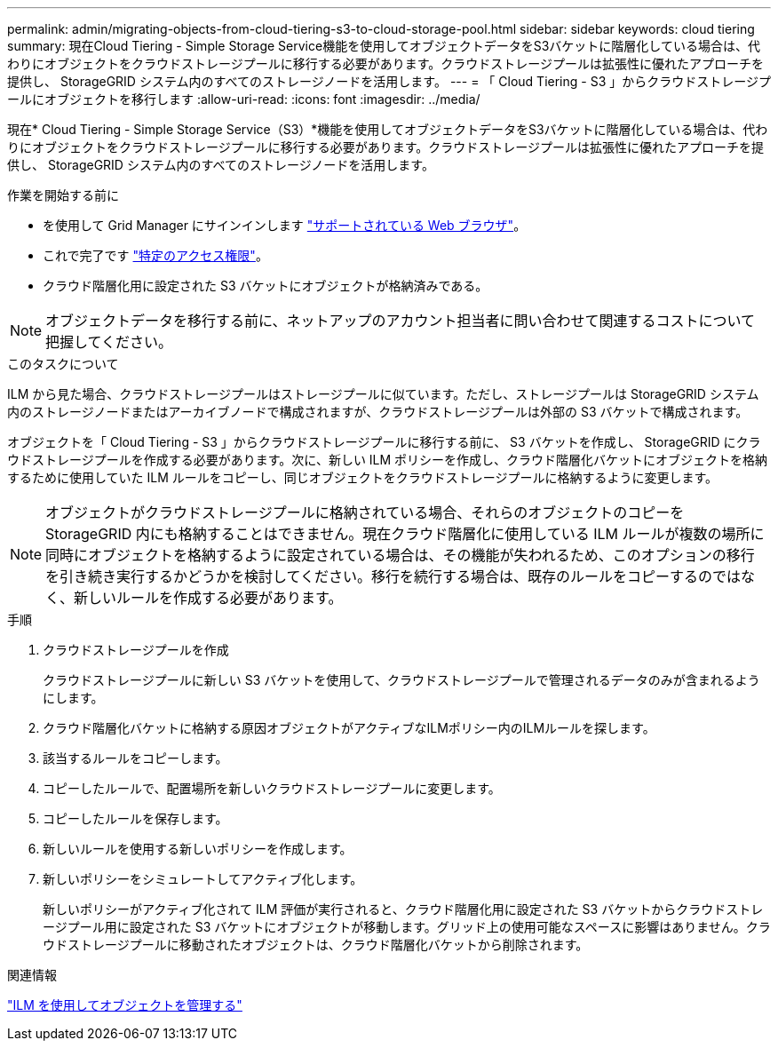 ---
permalink: admin/migrating-objects-from-cloud-tiering-s3-to-cloud-storage-pool.html 
sidebar: sidebar 
keywords: cloud tiering 
summary: 現在Cloud Tiering - Simple Storage Service機能を使用してオブジェクトデータをS3バケットに階層化している場合は、代わりにオブジェクトをクラウドストレージプールに移行する必要があります。クラウドストレージプールは拡張性に優れたアプローチを提供し、 StorageGRID システム内のすべてのストレージノードを活用します。 
---
= 「 Cloud Tiering - S3 」からクラウドストレージプールにオブジェクトを移行します
:allow-uri-read: 
:icons: font
:imagesdir: ../media/


[role="lead"]
現在* Cloud Tiering - Simple Storage Service（S3）*機能を使用してオブジェクトデータをS3バケットに階層化している場合は、代わりにオブジェクトをクラウドストレージプールに移行する必要があります。クラウドストレージプールは拡張性に優れたアプローチを提供し、 StorageGRID システム内のすべてのストレージノードを活用します。

.作業を開始する前に
* を使用して Grid Manager にサインインします link:../admin/web-browser-requirements.html["サポートされている Web ブラウザ"]。
* これで完了です link:admin-group-permissions.html["特定のアクセス権限"]。
* クラウド階層化用に設定された S3 バケットにオブジェクトが格納済みである。



NOTE: オブジェクトデータを移行する前に、ネットアップのアカウント担当者に問い合わせて関連するコストについて把握してください。

.このタスクについて
ILM から見た場合、クラウドストレージプールはストレージプールに似ています。ただし、ストレージプールは StorageGRID システム内のストレージノードまたはアーカイブノードで構成されますが、クラウドストレージプールは外部の S3 バケットで構成されます。

オブジェクトを「 Cloud Tiering - S3 」からクラウドストレージプールに移行する前に、 S3 バケットを作成し、 StorageGRID にクラウドストレージプールを作成する必要があります。次に、新しい ILM ポリシーを作成し、クラウド階層化バケットにオブジェクトを格納するために使用していた ILM ルールをコピーし、同じオブジェクトをクラウドストレージプールに格納するように変更します。


NOTE: オブジェクトがクラウドストレージプールに格納されている場合、それらのオブジェクトのコピーをStorageGRID 内にも格納することはできません。現在クラウド階層化に使用している ILM ルールが複数の場所に同時にオブジェクトを格納するように設定されている場合は、その機能が失われるため、このオプションの移行を引き続き実行するかどうかを検討してください。移行を続行する場合は、既存のルールをコピーするのではなく、新しいルールを作成する必要があります。

.手順
. クラウドストレージプールを作成
+
クラウドストレージプールに新しい S3 バケットを使用して、クラウドストレージプールで管理されるデータのみが含まれるようにします。

. クラウド階層化バケットに格納する原因オブジェクトがアクティブなILMポリシー内のILMルールを探します。
. 該当するルールをコピーします。
. コピーしたルールで、配置場所を新しいクラウドストレージプールに変更します。
. コピーしたルールを保存します。
. 新しいルールを使用する新しいポリシーを作成します。
. 新しいポリシーをシミュレートしてアクティブ化します。
+
新しいポリシーがアクティブ化されて ILM 評価が実行されると、クラウド階層化用に設定された S3 バケットからクラウドストレージプール用に設定された S3 バケットにオブジェクトが移動します。グリッド上の使用可能なスペースに影響はありません。クラウドストレージプールに移動されたオブジェクトは、クラウド階層化バケットから削除されます。



.関連情報
link:../ilm/index.html["ILM を使用してオブジェクトを管理する"]
